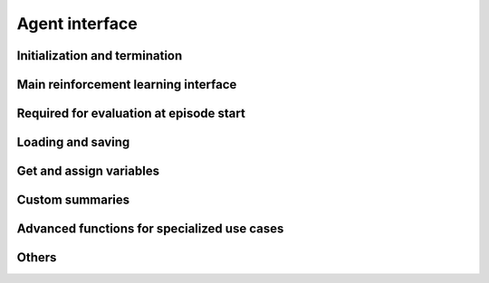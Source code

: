 Agent interface
===============

Initialization and termination
------------------------------

.. automethod:: tensorforce.agents.TensorforceAgent.create
.. automethod:: tensorforce.agents.TensorforceAgent.close

Main reinforcement learning interface
-------------------------------------

.. automethod:: tensorforce.agents.TensorforceAgent.act
.. automethod:: tensorforce.agents.TensorforceAgent.observe

Required for evaluation at episode start
----------------------------------------

.. automethod:: tensorforce.agents.TensorforceAgent.initial_internals

Loading and saving
------------------

.. automethod:: tensorforce.agents.TensorforceAgent.load
.. automethod:: tensorforce.agents.TensorforceAgent.save

Get and assign variables
------------------------

.. automethod:: tensorforce.agents.TensorforceAgent.get_variables
.. automethod:: tensorforce.agents.TensorforceAgent.get_variable
.. automethod:: tensorforce.agents.TensorforceAgent.assign_variable

Custom summaries
----------------

.. automethod:: tensorforce.agents.TensorforceAgent.summarize

Advanced functions for specialized use cases
--------------------------------------------

.. automethod:: tensorforce.agents.TensorforceAgent.experience
.. automethod:: tensorforce.agents.TensorforceAgent.update
.. automethod:: tensorforce.agents.TensorforceAgent.pretrain

Others
------

.. automethod:: tensorforce.agents.TensorforceAgent.reset
.. automethod:: tensorforce.agents.TensorforceAgent.get_output_tensors
.. automethod:: tensorforce.agents.TensorforceAgent.get_available_summaries
